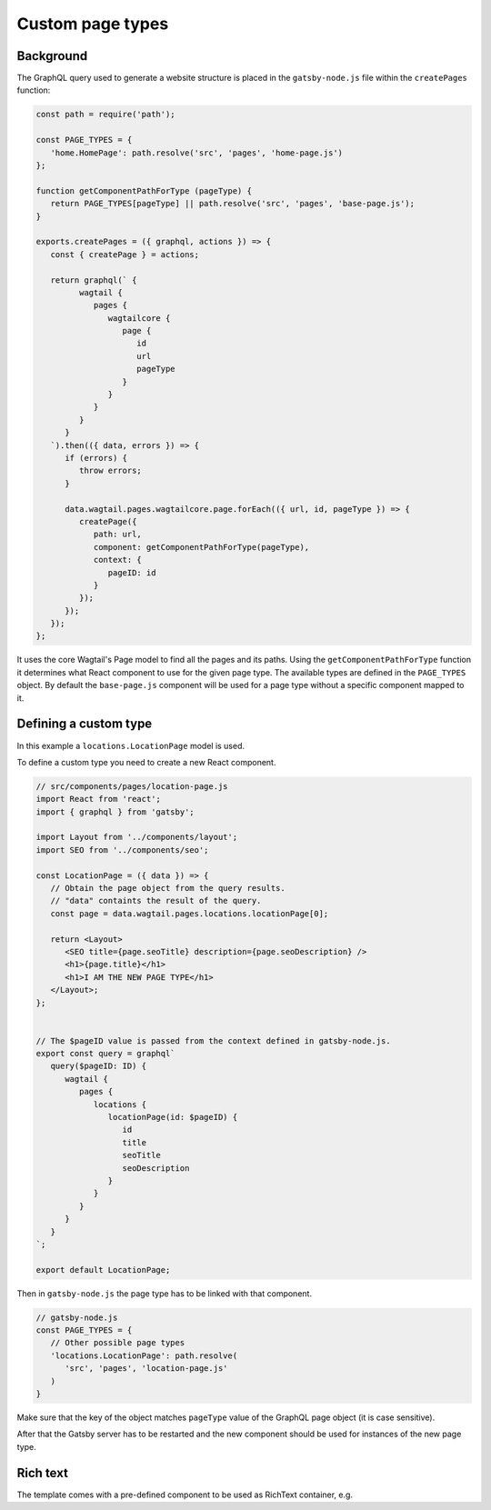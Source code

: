 Custom page types
=================

Background
~~~~~~~~~~

The GraphQL query used to generate a website structure is placed in
the ``gatsby-node.js`` file within the ``createPages`` function:

.. code:: javascript

   const path = require('path');

   const PAGE_TYPES = {
      'home.HomePage': path.resolve('src', 'pages', 'home-page.js')
   };

   function getComponentPathForType (pageType) {
      return PAGE_TYPES[pageType] || path.resolve('src', 'pages', 'base-page.js');
   }

   exports.createPages = ({ graphql, actions }) => {
      const { createPage } = actions;

      return graphql(` {
            wagtail {
               pages {
                  wagtailcore {
                     page {
                        id
                        url
                        pageType
                     }
                  }
               }
            }
         }
      `).then(({ data, errors }) => {
         if (errors) {
            throw errors;
         }

         data.wagtail.pages.wagtailcore.page.forEach(({ url, id, pageType }) => {
            createPage({
               path: url,
               component: getComponentPathForType(pageType),
               context: {
                  pageID: id
               }
            });
         });
      });
   };

It uses the core Wagtail's Page model to find all the pages and its paths.
Using the ``getComponentPathForType`` function it determines what React
component to use for the given page type. The available types are defined in
the ``PAGE_TYPES`` object. By default the ``base-page.js`` component will be
used for a page type without a specific component mapped to it.

Defining a custom type
~~~~~~~~~~~~~~~~~~~~~~

In this example a ``locations.LocationPage`` model is used.

To define a custom type you need to create a new React component.

.. code:: jsx

   // src/components/pages/location-page.js
   import React from 'react';
   import { graphql } from 'gatsby';

   import Layout from '../components/layout';
   import SEO from '../components/seo';

   const LocationPage = ({ data }) => {
      // Obtain the page object from the query results.
      // "data" containts the result of the query.
      const page = data.wagtail.pages.locations.locationPage[0];

      return <Layout>
         <SEO title={page.seoTitle} description={page.seoDescription} />
         <h1>{page.title}</h1>
         <h1>I AM THE NEW PAGE TYPE</h1>
      </Layout>;
   };


   // The $pageID value is passed from the context defined in gatsby-node.js.
   export const query = graphql`
      query($pageID: ID) {
         wagtail {
            pages {
               locations {
                  locationPage(id: $pageID) {
                     id
                     title
                     seoTitle
                     seoDescription
                  }
               }
            }
         }
      }
   `;

   export default LocationPage;

Then in ``gatsby-node.js`` the page type has to be linked with that component.

.. code:: javascript

   // gatsby-node.js
   const PAGE_TYPES = {
      // Other possible page types
      'locations.LocationPage': path.resolve(
         'src', 'pages', 'location-page.js'
      )
   }

Make sure that the key of the object matches ``pageType`` value of the GraphQL
page object (it is case sensitive).

After that the Gatsby server has to be restarted and the new component should
be used for instances of the new page type.

Rich text
~~~~~~~~~

The template comes with a pre-defined component to be used as RichText
container, e.g.

.. code-block:: jsx
   :emphasize-lines: 2, 11

   // src/pages/home-page.js
   import RichText from '../components/rich-text';

   const HomePage = ({ data }) => {
      const page = data.pages.home.homePage[0];

      return (
         <div>
            {/* Any other components */}
            <h1>{page.title}</h1>
            <RichText>{page.promoText}</RichText>
            {/* Any other components */}
         </div>
      )
   }

   export default HomePage;
